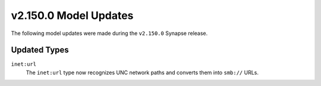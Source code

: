 
.. _userguide_model_v2_150_0:

######################
v2.150.0 Model Updates
######################

The following model updates were made during the ``v2.150.0`` Synapse release.

*************
Updated Types
*************

``inet:url``
  The ``inet:url`` type now recognizes UNC network paths and converts
  them into ``smb://`` URLs.
